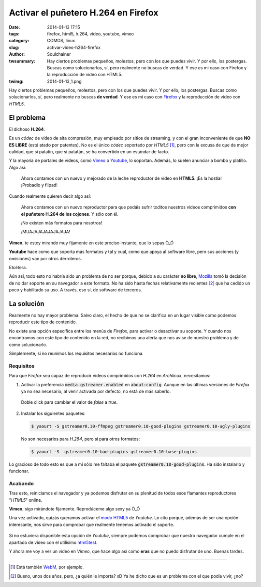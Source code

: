 Activar el puñetero H.264 en Firefox
####################################
:date: 2014-01-13 17:15
:tags: firefox, html5, h.264, vídeo, youtube, vimeo
:category: CÓMOS, linux
:slug: activar-video-h264-firefox
:author: Soulchainer
:twsummary: Hay ciertos problemas pequeños, molestos, pero con los que puedes vivir. Y por ello, los postergas. Buscas como solucionarlos, sí, pero realmente no buscas de verdad. Y ese es mi caso con Firefox y la reproducción de vídeo con HTML5.
:twimg: 2014-01-13_1.png

.. vimeo:: 76979871
   :align: center

Hay ciertos problemas pequeños, molestos, pero con los que puedes vivir. Y por
ello, los postergas. Buscas como solucionarlos, sí, pero realmente no buscas
**de verdad**. Y ese es mi caso con `Firefox`_ y la reproducción de vídeo con
*HTML5*.

***********
El problema
***********

El dichoso **H.264**.

Es un *códec* de vídeo de alta compresión, muy empleado por sitios de
streaming, y con el gran inconveniente de que **NO ES LIBRE** (está atado por
patentes).
No es el único *códec* soportado por *HTML5* [#]_, pero con la excusa de que da
mejor calidad, que si patatín, que si patatán, se ha convertido en un estándar
de facto.

Y la mayoría de portales de vídeos, como `Vimeo`_ o `Youtube`_, lo soportan.
Además, lo suelen anunciar a bombo y platillo. Algo así:

  Ahora contamos con un nuevo y mejorado de la leche reproductor de vídeo en
  **HTML5**. ¡Es la hostia! ¡Probadlo y flipad!

Cuando realmente quieren decir algo así:

  Ahora contamos con un nuevo reproductor para que podáis sufrir toditos
  nuestros vídeos comprimidos **con el puñetero H.264 de los cojones**.
  Y sólo con él.

  ¡No existen más formatos para nosotros!

  ¡MUAJAJAJAJAJAJAJA!

**Vimeo**, te estoy mirando muy fijamente en este preciso instante, que lo
sepas Ò_Ó

**Youtube** hace como que soporta más formatos y tal y cual, como que apoya al
software libre, pero sus acciones (y omisiones) van por otros derroteros.

Etcétera.

Aún así, todo esto no habría sido un problema de no ser porque, debido a su
carácter **no libre**, `Mozilla`_ tomó la decisión de no dar soporte en su
navegador a este formato. No ha sido hasta fechas relativamente recientes [#]_
que ha cedido un poco y habilitado su uso. A través, eso sí, de software de
terceros.

***********
La solución
***********

Realmente no hay mayor problema. Salvo claro, el hecho de que no se
clarifica en un lugar visible como podemos reproducir este tipo de contenido.

No existe una opción específica entre los menús de *Firefox*, para activar
o desactivar su soporte. Y cuando nos encontramos con este tipo de contenido en
la red, no recibimos una alerta que nos avise de nuestro problema y de como
solucionarlo.

Simplemente, si no reunimos los requisitos necesarios no funciona.

Requisitos
==========

Para que *Firefox* sea capaz de reproducir vídeos comprimidos con *H.264* en
*Archlinux*, necesitamos:

1. Activar la preferencia :code:`media.gstreamer.enabled` en
   :code:`about:config`. Aunque en las últimas versiones de *Firefox* ya no sea
   necesario, al venir activada por defecto, no está de más saberlo.

   .. figure:: {filename}/images/2014/01/2014-01-13_2.png
    :alt: Página about:config de Firefox, con el valor de la
          preferencia media.gstreamer.enabled ajustado a true.
    :align: center

    Doble click para cambiar el valor de *false* a *true*.

2. Instalar los siguientes paquetes:

   .. code-block:: sh

       $ yaourt -S gstreamer0.10-ffmpeg gstreamer0.10-good-plugins gstreamer0.10-ugly-plugins

   No son necesarios para *H.264*, pero sí para otros formatos:

   .. code-block:: sh

       $ yaourt -S  gstreamer0.10-bad-plugins gstreamer0.10-base-plugins

Lo gracioso de todo esto es que a mí sólo me faltaba el paquete
:code:`gstreamer0.10-good-plugins`. Ha sido instalarlo y funcionar.

Acabando
========

Tras esto, reiniciamos el navegador y ya podemos disfrutar en su plenitud de
todos esos flamantes reproductores "*HTML5*" online.

**Vimeo**, sigo mirándote fijamente. Reprodúceme algo sexy ya Ò_Ó

Una vez activado, quizás queramos activar el `modo HTML5`_ de *Youtube*. Lo
cito porque, además de ser una opción interesante, nos sirve para comprobar
que realmente tenemos activado el soporte.

.. figure:: {filename}/images/2014/01/2014-01-13_3.png
    :alt: Chequeo por parte de Youtube de los formatos de vídeo HTML5 con los
          que es compatible nuestro navegador
    :align: center

Si no estuviera disponible esta opción de *Youtube*, siempre podemos comprobar
que nuestro navegador cumple en el apartado de vídeo con el utilísimo
`html5test`_.

Y ahora me voy a ver un vídeo en *Vimeo*, que hace algo así como **eras** que
no puedo disfrutar de uno. Buenas tardes.

.. _Firefox: https://www.mozilla.org/es-ES/firefox/new/
.. _WebM: http://www.webmproject.org/
.. _Vimeo: https://vimeo.com/
.. _Youtube: https://www.youtube.com/
.. _Mozilla: http://www.mozilla.org/es-ES/
.. _modo HTML5: https://www.youtube.com/html5
.. _html5test: http://html5test.com/
.. _Flashblock: https://addons.mozilla.org/en-US/firefox/addon/flashblock/

----

.. [#] Está también `WebM`_, por ejemplo.
.. [#] Bueno, unos dos años, pero, ¿a quién le importa? xD Ya he dicho que es un problema con el que podía vivir, ¿no?
